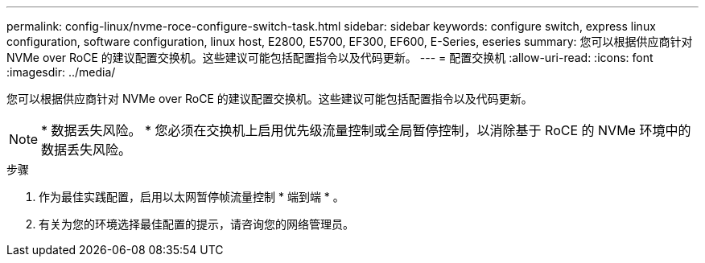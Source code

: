 ---
permalink: config-linux/nvme-roce-configure-switch-task.html 
sidebar: sidebar 
keywords: configure switch, express linux configuration, software configuration, linux host, E2800, E5700, EF300, EF600, E-Series, eseries 
summary: 您可以根据供应商针对 NVMe over RoCE 的建议配置交换机。这些建议可能包括配置指令以及代码更新。 
---
= 配置交换机
:allow-uri-read: 
:icons: font
:imagesdir: ../media/


[role="lead"]
您可以根据供应商针对 NVMe over RoCE 的建议配置交换机。这些建议可能包括配置指令以及代码更新。


NOTE: * 数据丢失风险。 * 您必须在交换机上启用优先级流量控制或全局暂停控制，以消除基于 RoCE 的 NVMe 环境中的数据丢失风险。

.步骤
. 作为最佳实践配置，启用以太网暂停帧流量控制 * 端到端 * 。
. 有关为您的环境选择最佳配置的提示，请咨询您的网络管理员。


